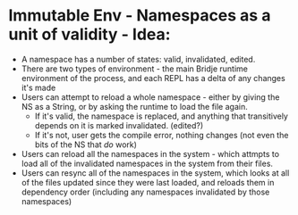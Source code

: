 * Immutable Env - Namespaces as a unit of validity - Idea:
- A namespace has a number of states: valid, invalidated, edited.
- There are two types of environment - the main Bridje runtime environment of the
  process, and each REPL has a delta of any changes it's made
- Users can attempt to reload a whole namespace - either by giving the NS as a
  String, or by asking the runtime to load the file again.
  - If it's valid, the namespace is replaced, and anything that transitively
    depends on it is marked invalidated. (edited?)
  - If it's not, user gets the compile error, nothing changes (not even the bits
    of the NS that /do/ work)
- Users can reload all the namespaces in the system - which attmpts to load all
  of the invalidated namespaces in the system from their files.
- Users can resync all of the namespaces in the system, which looks at all of
  the files updated since they were last loaded, and reloads them in dependency
  order (including any namespaces invalidated by those namespaces)
